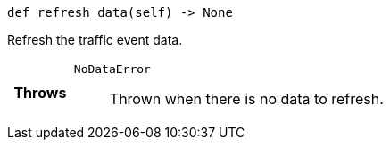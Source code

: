 

= [[python-classasciidoxy_1_1traffic_1_1_traffic_event_1ab0296d5ce7ec9725a3a90440b4f960b3,refresh_data]]


[source,cpp,subs="-specialchars,macros+"]
----
def refresh_data(self) -> None
----

Refresh the traffic event data.



[cols='h,5a']
|===
| Throws
|
`NoDataError`::
Thrown when there is no data to refresh.

|===


